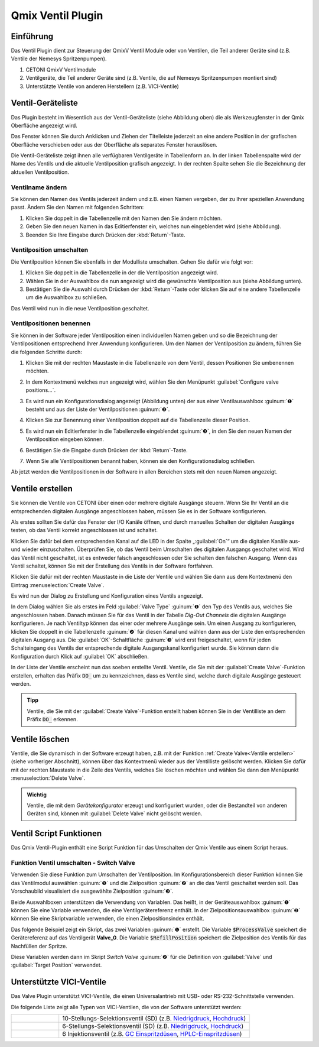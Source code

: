Qmix Ventil Plugin
==================

Einführung
----------

Das Ventil Plugin dient zur Steuerung der QmixV Ventil Module oder von
Ventilen, die Teil anderer Geräte sind (z.B. Ventile der Nemesys
Spritzenpumpen).

.. image:: Pictures/valve_devices_numbered.jpg
   :alt:  QmixV Ventil-Geräteliste

.. rst-class:: guinums

#. CETONI QmixV Ventilmodule
#. Ventilgeräte, die Teil anderer Geräte sind (z.B. Ventile, die auf Nemesys 
   Spritzenpumpen montiert sind)
#. Unterstützte Ventile von anderen Herstellern (z.B. VICI-Ventile)      

Ventil-Geräteliste
------------------

Das Plugin besteht im Wesentlich aus der Ventil-Geräteliste (siehe
Abbildung oben) die als Werkzeugfenster in der Qmix Oberfläche angezeigt
wird. 

.. image:: Pictures/10000201000001EB000000F0B98E00020FCB7DA7.png
   :alt: QmixV Ventil-Geräteliste

Das Fenster können Sie durch Anklicken und Ziehen der Titelleiste
jederzeit an eine andere Position in der grafischen Oberfläche
verschieben oder aus der Oberfläche als separates Fenster herauslösen.

Die Ventil-Geräteliste zeigt ihnen alle verfügbaren Ventilgeräte in
Tabellenform an. In der linken Tabellenspalte wird der Name des Ventils
und die aktuelle Ventilposition grafisch angezeigt. In der rechten
Spalte sehen Sie die Bezeichnung der aktuellen Ventilposition.

Ventilname ändern 
~~~~~~~~~~~~~~~~~~

Sie können den Namen des Ventils jederzeit ändern und z.B. einen Namen
vergeben, der zu Ihrer speziellen Anwendung passt. Ändern Sie den Namen
mit folgenden Schritten:

.. image:: Pictures/10000201000001EB000000CB9499C52DA337663E.png
   :alt: Ventilnamen ändern

.. rst-class:: steps

#. Klicken Sie doppelt in die Tabellenzelle mit den Namen den Sie ändern
   möchten.
#. Geben Sie den neuen Namen in das Editierfenster ein, welches nun
   eingeblendet wird (siehe Abbildung).
#. Beenden Sie Ihre Eingabe durch Drücken der :kbd:`Return`-Taste.

Ventilposition umschalten
~~~~~~~~~~~~~~~~~~~~~~~~~

Die Ventilposition können Sie ebenfalls in der Modulliste umschalten.
Gehen Sie dafür wie folgt vor:

1. Klicken Sie doppelt in die Tabellenzelle in der die Ventilposition
   angezeigt wird.
2. Wählen Sie in der Auswahlbox die nun angezeigt wird die gewünschte
   Ventilposition aus (siehe Abbildung unten).
3. Bestätigen Sie die Auswahl durch Drücken der :kbd:`Return`-Taste oder
   klicken Sie auf eine andere Tabellenzelle um die Auswahlbox zu
   schließen.

.. image:: Pictures/10000201000001EB000000FD1C5E9DD6F4B5AE61.png
   :alt: Ventilposition umschalten

Das Ventil wird nun in die neue Ventilposition geschaltet.

Ventilpositionen benennen 
~~~~~~~~~~~~~~~~~~~~~~~~~~

Sie können in der Software jeder Ventilposition einen individuellen
Namen geben und so die Bezeichnung der Ventilpositionen entsprechend
Ihrer Anwendung konfigurieren. Um den Namen der Ventilposition zu
ändern, führen Sie die folgenden Schritte durch:

.. rst-class:: steps

#. Klicken Sie mit der rechten Maustaste in die Tabellenzeile von dem
   Ventil, dessen Positionen Sie umbenennen möchten.

   .. image:: Pictures/10000201000001EB000000CBBC80A0A020333068.png
       :alt: Ventilkonfiguration aufrufen

#. In dem Kontextmenü welches nun angezeigt wird, wählen Sie den
   Menüpunkt :guilabel:`Configure valve positions...`.

#. Es wird nun ein Konfigurationsdialog angezeigt (Abbildung unten) der
   aus einer Ventilauswahlbox :guinum:`❶` besteht und aus der Liste der
   Ventilpositionen :guinum:`❷`.

   .. image:: Pictures/10000201000001640000014B947BCFC5B43A8B70.png
      :alt: Ventil-Konfigurationsdialog

#. Klicken Sie zur Benennung einer Ventilposition doppelt auf die
   Tabellenzeile dieser Position.

#. Es wird nun ein Editierfenster in die Tabellenzelle eingeblendet :guinum:`❸`,
   in den Sie den neuen Namen der Ventilposition eingeben können.

#. Bestätigen Sie die Eingabe durch Drücken der :kbd:`Return`-Taste.

#. Wenn Sie alle Ventilpositionen benannt haben, können sie den
   Konfigurationsdialog schließen.

Ab jetzt werden die Ventilpositionen in der Software in allen Bereichen
stets mit den neuen Namen angezeigt.

Ventile erstellen
-----------------

Sie können die Ventile von CETONI über einen oder mehrere digitale
Ausgänge steuern. Wenn Sie Ihr Ventil an die entsprechenden digitalen
Ausgänge angeschlossen haben, müssen Sie es in der Software
konfigurieren.

Als erstes sollten Sie dafür das Fenster der I/O Kanäle öffnen, und
durch manuelles Schalten der digitalen Ausgänge testen, ob das Ventil
korrekt angeschlossen ist und schaltet.

.. image:: Pictures/10000201000001AB000000D1DDFEC2AE0EE1C649.png
   :alt: Liste der I/O Kanäle - Test durch manuelles Schalten der digitalen Ausgänge


Klicken Sie dafür bei dem entsprechenden Kanal auf
die LED in der Spalte „:guilabel:`On`“ um die digitalen Kanäle aus- und wieder
einzuschalten. Überprüfen Sie, ob das Ventil beim Umschalten des
digitalen Ausgangs geschaltet wird. Wird das Ventil nicht geschaltet,
ist es entweder falsch angeschlossen oder Sie schalten den falschen
Ausgang. Wenn das Ventil schaltet, können Sie mit der Erstellung des
Ventils in der Software fortfahren.

Klicken Sie dafür mit der rechten Maustaste in die Liste der Ventile und
wählen Sie dann aus dem Kontextmenü den Eintrag :menuselection:`Create Valve`.

.. image:: Pictures/1000020100000175000000C43F31CADA59024611.png
   :alt: Dialog für die Ventilerstellung öffnen

Es wird nun der
Dialog zu Erstellung und Konfiguration eines Ventils angezeigt.

.. image:: Pictures/100002010000022800000141A28095D6BFFF3542.png
   :alt: Dialog zur Ventilerstellung und -konfiguration

In dem Dialog wählen Sie als erstes im Feld :guilabel:`Valve Type` :guinum:`❶` 
den Typ des Ventils
aus, welches Sie angeschlossen haben. Danach müssen Sie für das Ventil
in der Tabelle *Dig-Out Channels* die digitalen Ausgänge konfigurieren.
Je nach Ventiltyp können das einer oder mehrere Ausgänge sein. Um einen
Ausgang zu konfigurieren, klicken Sie doppelt in die Tabellenzelle :guinum:`❷` für
diesen Kanal und wählen dann aus der Liste den entsprechenden digitalen
Ausgang aus. Die :guilabel:`OK`-Schaltfläche :guinum:`❸` wird erst freigeschaltet, wenn für
jeden Schalteingang des Ventils der entsprechende digitale Ausgangskanal
konfiguriert wurde. Sie können dann die Konfiguration durch Klick auf
:guilabel:`OK` abschließen.

In der Liste der Ventile erscheint nun das soeben erstellte Ventil.
Ventile, die Sie mit der :guilabel:`Create Valve`-Funktion erstellen, erhalten das
Präfix :code:`DO_` um zu kennzeichnen, dass es Ventile sind, welche durch
digitale Ausgänge gesteuert werden.

.. admonition:: Tipp
   :class: tip

   Ventile, die Sie mit der :guilabel:`Create Valve`-Funktion erstellt haben 
   können Sie in der        
   Ventilliste an dem Präfix :code:`DO_` erkennen.   


Ventile löschen
---------------

Ventile, die Sie dynamisch in der Software erzeugt haben, z.B. mit der
Funktion :ref:`Create Valve<Ventile erstellen>` (siehe vorheriger Abschnitt), können über das
Kontextmenü wieder aus der Ventilliste gelöscht werden. Klicken Sie
dafür mit der rechten Maustaste in die Zeile des Ventils, welches Sie
löschen möchten und wählen Sie dann den Menüpunkt :menuselection:`Delete Valve`.

.. image:: Pictures/10000201000001A0000000C3567ED07E7C53F439.png
   :alt: Ventile löschen

.. admonition:: Wichtig
   :class: note

   Ventile, die mit dem *Gerätekonfigurator*     
   erzeugt und konfiguriert wurden, oder die Bestandteil    
   von anderen Geräten sind, können mit :guilabel:`Delete Valve`      
   nicht gelöscht werden. 


Ventil Script Funktionen 
-------------------------

.. image:: Pictures/10000201000000F70000003E8592638162A9459E.png

Das Qmix Ventil-Plugin enthält eine Script Funktion für das Umschalten
der Qmix Ventile aus einem Script heraus.

Funktion Ventil umschalten - Switch Valve 
~~~~~~~~~~~~~~~~~~~~~~~~~~~~~~~~~~~~~~~~~~

.. image:: Pictures/10002F3400003505000035057520F6A9E5AEC280.svg
   :width: 60
   :align: left

Verwenden Sie diese Funktion zum Umschalten der
Ventilposition. Im Konfigurationsbereich dieser Funktion können Sie das
Ventilmodul auswählen :guinum:`❶` und die Zielposition :guinum:`❷` an die das Ventil
geschaltet werden soll. Das Vorschaubild visualisiert die ausgewählte Zielposition :guinum:`❸`.

.. image:: Pictures/10000000000001A3000000A14DDC5565A638D882.png
   :alt: Konfiguration Scriptfunktion Switch Valve

Beide Auswahlboxen unterstützen die Verwendung von Variablen. Das heißt, in der 
Geräteauswahlbox :guinum:`❶` können Sie eine Variable verwenden, die eine 
Ventilgerätereferenz enthält.
In der Zielpositionsauswahlbox :guinum:`❷` können Sie eine Skriptvariable verwenden, 
die einen Zielpositionsindex enthält.

Das folgende Beispiel zeigt ein Skript, das zwei Variablen :guinum:`❶` erstellt. 
Die Variable :code:`$ProcessValve` speichert die Gerätereferenz auf das Ventilgerät 
**Valve_0**. Die Variable :code:`$RefillPosition` speichert die Zielposition des 
Ventils für das Nachfüllen der Spritze.

.. image:: Pictures/switch_valve_variables.png

Diese Variablen werden dann im Skript *Switch Valve* :guinum:`❷` für die Definition 
von :guilabel:`Valve` und :guilabel:`Target Position` verwendet.


Unterstützte VICI-Ventile
--------------------------

Das Valve Plugin unterstützt VICI-Ventile, die einen Universalantrieb mit USB- 
oder RS-232-Schnittstelle verwenden.

.. image:: Pictures/VICI_Valve.jpg

Die folgende Liste zeigt alle Typen von VICI-Ventilen, die von der Software 
unterstützt werden:

.. list-table::
   :widths: 20 80
   :header-rows: 0

   * - |image-vici-10pos11port|
     - 10-Stellungs-Selektionsventil (SD) (z.B. `Niedrigdruck <https://www.vici.com/vval/sd.php>`_, `Hochdruck <https://www.vici.com/vval/sduw.php>`_)
   * - |image-vici-6pos7port|
     - 6-Stellungs-Selektionsventil (SD) (z.B. `Niedrigdruck <https://www.vici.com/vval/sd.php>`_, `Hochdruck <https://www.vici.com/vval/sduw.php>`_)
   * - |image-vici-2pos6port|
     - 6 Injektionsventil (z.B. `GC Einspritzdüsen <https://www.vici.com/vval/vval_gc.php>`_, `HPLC-Einspritzdüsen <https://www.vici.com/vval/vval_hplc.php>`_)


.. |image-vici-10pos11port| image:: Pictures/10Pos11Port_PositionIcon0.svg
   :width: 60

.. |image-vici-6pos7port| image:: Pictures/6Pos7Port_PositionIcon0.svg
   :width: 60

.. |image-vici-2pos6port| image:: Pictures/2Pos6Port_PositionIcon1.svg
   :width: 60
